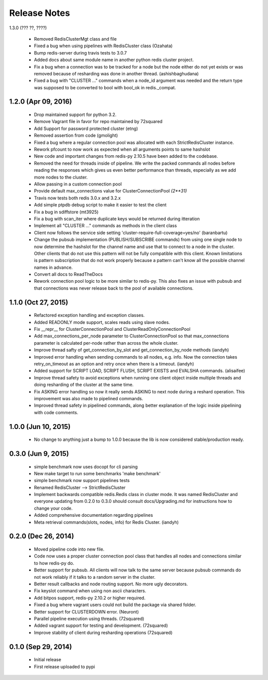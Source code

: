Release Notes
=============


1.3.0 (??? ??, ????)

    * Removed RedisClusterMgt class and file
    * Fixed a bug when using pipelines with RedisCluster class (Ozahata)
    * Bump redis-server during travis tests to 3.0.7
    * Added docs about same module name in another python redis cluster project.
    * Fix a bug when a connection was to be tracked for a node but the node either do not yet exists or
      was removed because of resharding was done in another thread. (ashishbaghudana)
    * Fixed a bug with "CLUSTER ..." commands when a node_id argument was needed and the return type
      was supposed to be converted to bool with bool_ok in redis._compat.


1.2.0 (Apr 09, 2016)
--------------------

    * Drop maintained support for python 3.2.
    * Remove Vagrant file in favor for repo maintained by 72squared
    * Add Support for password protected cluster (etng)
    * Removed assertion from code (gmolight)
    * Fixed a bug where a regular connection pool was allocated with each StrictRedisCluster instance.
    * Rework pfcount to now work as expected when all arguments points to same hashslot
    * New code and important changes from redis-py 2.10.5 have been added to the codebase.
    * Removed the need for threads inside of pipeline. We write the packed commands all nodes before reading the responses which gives us even better performance than threads, especially as we add more nodes to the cluster.
    * Allow passing in a custom connection pool
    * Provide default max_connections value for ClusterConnectionPool *(2**31)*
    * Travis now tests both redis 3.0.x and 3.2.x
    * Add simple ptpdb debug script to make it easier to test the client
    * Fix a bug in sdiffstore (mt3925)
    * Fix a bug with scan_iter where duplicate keys would be returned during itteration
    * Implement all "CLUSTER ..." commands as methods in the client class
    * Client now follows the service side setting 'cluster-require-full-coverage=yes/no' (baranbartu)
    * Change the pubsub implementation (PUBLISH/SUBSCRIBE commands) from using one single node to now determine the hashslot for the channel name and use that to connect to
      a node in the cluster. Other clients that do not use this pattern will not be fully compatible with this client. Known limitations is pattern 
      subscription that do not work properly because a pattern can't know all the possible channel names in advance.
    * Convert all docs to ReadTheDocs
    * Rework connection pool logic to be more similar to redis-py. This also fixes an issue with pubsub and that connections
      was never release back to the pool of available connections.

1.1.0 (Oct 27, 2015)
-------------------

    * Refactored exception handling and exception classes.
    * Added READONLY mode support, scales reads using slave nodes.
    * Fix __repr__ for ClusterConnectionPool and ClusterReadOnlyConnectionPool
    * Add max_connections_per_node parameter to ClusterConnectionPool so that max_connections parameter is calculated per-node rather than across the whole cluster.
    * Improve thread safty of get_connection_by_slot and get_connection_by_node methods (iandyh)
    * Improved error handling when sending commands to all nodes, e.g. info. Now the connection takes retry_on_timeout as an option and retry once when there is a timeout. (iandyh)
    * Added support for SCRIPT LOAD, SCRIPT FLUSH, SCRIPT EXISTS and EVALSHA commands. (alisaifee)
    * Improve thread safety to avoid exceptions when running one client object inside multiple threads and doing resharding of the
      cluster at the same time.
    * Fix ASKING error handling so now it really sends ASKING to next node during a reshard operation. This improvement was also made to pipelined commands.
    * Improved thread safety in pipelined commands, along better explanation of the logic inside pipelining with code comments.

1.0.0 (Jun 10, 2015)
-------------------

    * No change to anything just a bump to 1.0.0 because the lib is now considered stable/production ready.

0.3.0 (Jun 9, 2015)
-------------------

    * simple benchmark now uses docopt for cli parsing
    * New make target to run some benchmarks 'make benchmark'
    * simple benchmark now support pipelines tests
    * Renamed RedisCluster --> StrictRedisCluster
    * Implement backwards compatible redis.Redis class in cluster mode. It was named RedisCluster and everyone updating from 0.2.0 to 0.3.0 should consult docs/Upgrading.md for instructions how to change your code.
    * Added comprehensive documentation regarding pipelines
    * Meta retrieval commands(slots, nodes, info) for Redis Cluster. (iandyh)

0.2.0 (Dec 26, 2014)
-------------------

    * Moved pipeline code into new file.
    * Code now uses a proper cluster connection pool class that handles
      all nodes and connections similar to how redis-py do.
    * Better support for pubsub. All clients will now talk to the same server because
      pubsub commands do not work reliably if it talks to a random server in the cluster.
    * Better result callbacks and node routing support. No more ugly decorators.
    * Fix keyslot command when using non ascii characters.
    * Add bitpos support, redis-py 2.10.2 or higher required.
    * Fixed a bug where vagrant users could not build the package via shared folder.
    * Better support for CLUSTERDOWN error. (Neuront)
    * Parallel pipeline execution using threads. (72squared)
    * Added vagrant support for testing and development. (72squared)
    * Improve stability of client during resharding operations (72squared)

0.1.0 (Sep 29, 2014)
-------------------

    * Initial release
    * First release uploaded to pypi
